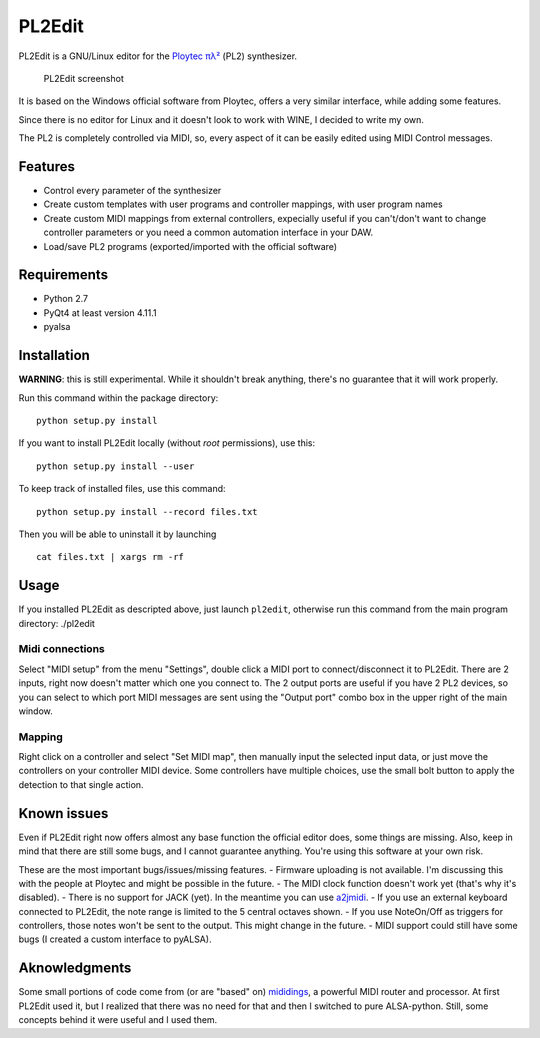 PL2Edit
=======

PL2Edit is a GNU/Linux editor for the `Ploytec
πλ² <http://www.ploytec.com/pl2/>`__ (PL2) synthesizer.

.. figure:: https://raw.githubusercontent.com/MaurizioB/PL2Edit/master/data/art/screenshot-main-small.jpg
   :alt: PL2Edit screenshot

   PL2Edit screenshot
It is based on the Windows official software from Ploytec, offers a very
similar interface, while adding some features.

Since there is no editor for Linux and it doesn't look to work with
WINE, I decided to write my own.

The PL2 is completely controlled via MIDI, so, every aspect of it can be
easily edited using MIDI Control messages.

Features
--------

-  Control every parameter of the synthesizer
-  Create custom templates with user programs and controller mappings,
   with user program names
-  Create custom MIDI mappings from external controllers, expecially
   useful if you can't/don't want to change controller parameters or you
   need a common automation interface in your DAW.
-  Load/save PL2 programs (exported/imported with the official software)

Requirements
------------

-  Python 2.7
-  PyQt4 at least version 4.11.1
-  pyalsa

Installation
------------

**WARNING**: this is still experimental. While it shouldn't break
anything, there's no guarantee that it will work properly.

Run this command within the package directory:

::

    python setup.py install

If you want to install PL2Edit locally (without *root* permissions), use
this:

::

    python setup.py install --user

To keep track of installed files, use this command:

::

    python setup.py install --record files.txt

Then you will be able to uninstall it by launching

::

    cat files.txt | xargs rm -rf

Usage
-----

If you installed PL2Edit as descripted above, just launch ``pl2edit``,
otherwise run this command from the main program directory: ./pl2edit

Midi connections
~~~~~~~~~~~~~~~~

Select "MIDI setup" from the menu "Settings", double click a MIDI port
to connect/disconnect it to PL2Edit. There are 2 inputs, right now
doesn't matter which one you connect to. The 2 output ports are useful
if you have 2 PL2 devices, so you can select to which port MIDI messages
are sent using the "Output port" combo box in the upper right of the
main window.

Mapping
~~~~~~~

Right click on a controller and select "Set MIDI map", then manually
input the selected input data, or just move the controllers on your
controller MIDI device. Some controllers have multiple choices, use the
small bolt button to apply the detection to that single action.

Known issues
------------

Even if PL2Edit right now offers almost any base function the official
editor does, some things are missing. Also, keep in mind that there are
still some bugs, and I cannot guarantee anything. You're using this
software at your own risk.

These are the most important bugs/issues/missing features. - Firmware
uploading is not available. I'm discussing this with the people at
Ploytec and might be possible in the future. - The MIDI clock function
doesn't work yet (that's why it's disabled). - There is no support for
JACK (yet). In the meantime you can use
`a2jmidi <http://home.gna.org/a2jmidid/>`__. - If you use an external
keyboard connected to PL2Edit, the note range is limited to the 5
central octaves shown. - If you use NoteOn/Off as triggers for
controllers, those notes won't be sent to the output. This might change
in the future. - MIDI support could still have some bugs (I created a
custom interface to pyALSA).

Aknowledgments
--------------

Some small portions of code come from (or are "based" on)
`mididings <http://das.nasophon.de/mididings/>`__, a powerful MIDI
router and processor. At first PL2Edit used it, but I realized that
there was no need for that and then I switched to pure ALSA-python.
Still, some concepts behind it were useful and I used them.

